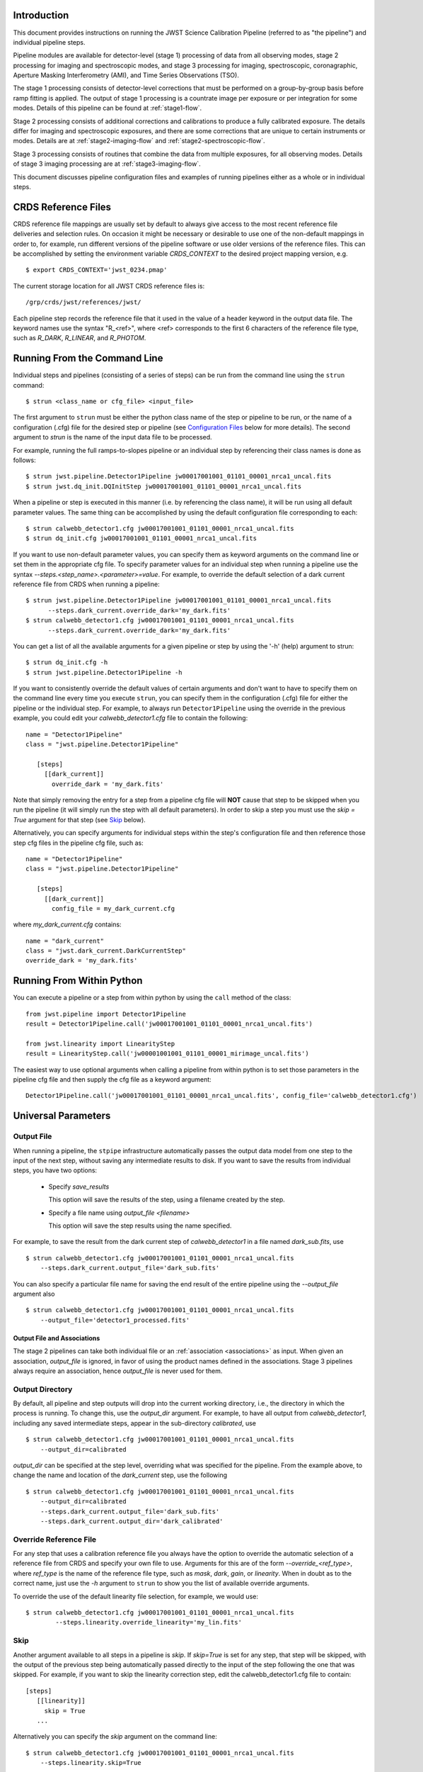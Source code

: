 Introduction
============

This document provides instructions on running the JWST Science Calibration
Pipeline (referred to as "the pipeline") and individual pipeline steps.

Pipeline modules are available for detector-level (stage 1) processing of
data from all observing modes, stage 2 processing for imaging and
spectroscopic modes, and stage 3 processing for imaging, spectroscopic,
coronagraphic, Aperture Masking Interferometry (AMI), and Time Series
Observations (TSO).

The stage 1 processing consists of detector-level
corrections that must be performed on a group-by-group basis
before ramp fitting is applied. The output of stage 1 processing
is a countrate image per exposure or per integration for some modes.
Details of this pipeline can be found at :ref:`stage1-flow`.

Stage 2 processing consists of additional corrections and
calibrations to produce a fully calibrated exposure. The details
differ for imaging and spectroscopic exposures, and there are some
corrections that are unique to certain instruments or modes.
Details are at :ref:`stage2-imaging-flow`
and :ref:`stage2-spectroscopic-flow`.

Stage 3 processing consists of routines that combine the data from
multiple exposures, for all observing modes.
Details of stage 3 imaging processing are at
:ref:`stage3-imaging-flow`.

This document discusses pipeline configuration files and examples of running
pipelines either as a whole or in individual steps.

CRDS Reference Files
====================
CRDS reference file mappings are usually set by default to always give access
to the most recent reference file deliveries and selection rules. On
occasion it might be necessary or desirable to use one of the non-default
mappings in order to, for example, run different versions of the pipeline
software or use older versions of the reference files. This can be
accomplished by setting the environment variable `CRDS_CONTEXT` to the
desired project mapping version, e.g.
::

$ export CRDS_CONTEXT='jwst_0234.pmap'

The current storage location for all JWST CRDS reference files is:
::

/grp/crds/jwst/references/jwst/

Each pipeline step records the reference file that it used in the value of
a header keyword in the output data file. The keyword names use the syntax
"R_<ref>", where <ref> corresponds to the first 6 characters of the reference
file type, such as `R_DARK`, `R_LINEAR`, and `R_PHOTOM`.

Running From the Command Line
=============================
Individual steps and pipelines (consisting of a series of steps) can be run
from the command line using the ``strun`` command:
::

    $ strun <class_name or cfg_file> <input_file>

The first argument to ``strun`` must be either the python class name of the
step or pipeline to be run, or the name of a configuration (.cfg) file for the
desired step or pipeline (see `Configuration Files`_ below for more details).
The second argument to `strun` is the name of the input data file to be processed.

For example, running the full ramps-to-slopes pipeline or an individual step by
referencing their class names is done as follows:
::

  $ strun jwst.pipeline.Detector1Pipeline jw00017001001_01101_00001_nrca1_uncal.fits
  $ strun jwst.dq_init.DQInitStep jw00017001001_01101_00001_nrca1_uncal.fits

When a pipeline or step is executed in this manner (i.e. by referencing the
class name), it will be run using all default parameter values. The same thing
can be accomplished by using the default configuration file corresponding to
each:
::

  $ strun calwebb_detector1.cfg jw00017001001_01101_00001_nrca1_uncal.fits
  $ strun dq_init.cfg jw00017001001_01101_00001_nrca1_uncal.fits

If you want to use non-default parameter values, you can specify them as
keyword arguments on the command line or set them in the appropriate
cfg file.
To specify parameter values for an individual step when running a pipeline
use the syntax `--steps.<step_name>.<parameter>=value`.
For example, to override the default selection of a dark current reference
file from CRDS when running a pipeline:
::

    $ strun jwst.pipeline.Detector1Pipeline jw00017001001_01101_00001_nrca1_uncal.fits
          --steps.dark_current.override_dark='my_dark.fits'
    $ strun calwebb_detector1.cfg jw00017001001_01101_00001_nrca1_uncal.fits
          --steps.dark_current.override_dark='my_dark.fits'

You can get a list of all the available arguments for a given pipeline or
step by using the '-h' (help) argument to strun:
::

    $ strun dq_init.cfg -h
    $ strun jwst.pipeline.Detector1Pipeline -h

If you want to consistently override the default values of certain arguments
and don't want to have to specify them on the command line every time you
execute ``strun``, you can specify them in the configuration (.cfg) file for
either the pipeline or the individual step.
For example, to always run ``Detector1Pipeline`` using the override in the
previous example, you could edit your `calwebb_detector1.cfg` file to
contain the following:
::

 name = "Detector1Pipeline"
 class = "jwst.pipeline.Detector1Pipeline"

    [steps]
      [[dark_current]]
        override_dark = 'my_dark.fits'

Note that simply removing the entry for a step from a pipeline cfg file will
**NOT** cause that step to be skipped when you run the pipeline (it will simply
run the step with all default parameters). In order to skip a step you must
use the `skip = True` argument for that step (see `Skip`_ below).

Alternatively, you can specify arguments for individual steps within the
step's configuration file and then reference those step cfg files in the pipeline
cfg file, such as:
::

 name = "Detector1Pipeline"
 class = "jwst.pipeline.Detector1Pipeline"

    [steps]
      [[dark_current]]
        config_file = my_dark_current.cfg

where `my_dark_current.cfg` contains:
::

 name = "dark_current"
 class = "jwst.dark_current.DarkCurrentStep"
 override_dark = 'my_dark.fits'


Running From Within Python
==========================

You can execute a pipeline or a step from within python by using the
``call`` method of the class:
::

 from jwst.pipeline import Detector1Pipeline
 result = Detector1Pipeline.call('jw00017001001_01101_00001_nrca1_uncal.fits')

 from jwst.linearity import LinearityStep
 result = LinearityStep.call('jw00001001001_01101_00001_mirimage_uncal.fits')

The easiest way to use optional arguments when calling a pipeline from
within python is to set those parameters in the pipeline cfg file and
then supply the cfg file as a keyword argument:
::

 Detector1Pipeline.call('jw00017001001_01101_00001_nrca1_uncal.fits', config_file='calwebb_detector1.cfg')


Universal Parameters
====================

Output File
-----------

When running a pipeline, the ``stpipe`` infrastructure automatically passes the
output data model from one step to the input of the next step, without
saving any intermediate results to disk. If you want to save the results from
individual steps, you have two options:

  - Specify `save_results`

    This option will save the results of the step, using a filename
    created by the step.

  - Specify a file name using `output_file <filename>`

    This option will save the step results using the name specified.

For example, to save the result from the dark current step of
`calwebb_detector1` in a file named `dark_sub.fits`, use

::

    $ strun calwebb_detector1.cfg jw00017001001_01101_00001_nrca1_uncal.fits
        --steps.dark_current.output_file='dark_sub.fits'

You can also specify a particular file name for saving the end result of
the entire pipeline using the `--output_file` argument also
::
   
    $ strun calwebb_detector1.cfg jw00017001001_01101_00001_nrca1_uncal.fits
        --output_file='detector1_processed.fits'

Output File and Associations
^^^^^^^^^^^^^^^^^^^^^^^^^^^^

The stage 2 pipelines can take both individual file or an
:ref:`association <associations>` as input. When given an association, `output_file` is
ignored, in favor of using the product names defined in the
associations. Stage 3 pipelines always require an association, hence
`output_file` is never used for them.

Output Directory
----------------

By default, all pipeline and step outputs will drop into the current
working directory, i.e., the directory in which the process is
running. To change this, use the `output_dir` argument. For example, to
have all output from `calwebb_detector1`, including any saved
intermediate steps, appear in the sub-directory `calibrated`, use
::

    $ strun calwebb_detector1.cfg jw00017001001_01101_00001_nrca1_uncal.fits
        --output_dir=calibrated

`output_dir` can be specified at the step level, overriding what was
specified for the pipeline. From the example above, to change the name
and location of the `dark_current` step, use the following
::


    $ strun calwebb_detector1.cfg jw00017001001_01101_00001_nrca1_uncal.fits
        --output_dir=calibrated
        --steps.dark_current.output_file='dark_sub.fits'
        --steps.dark_current.output_dir='dark_calibrated'


Override Reference File
-----------------------

For any step that uses a calibration reference file you always have the
option to override the automatic selection of a reference file from CRDS and
specify your own file to use. Arguments for this are of the form
`--override_\<ref_type\>`, where `ref_type` is the name of the reference file
type, such as `mask`, `dark`, `gain`, or `linearity`. When in doubt as to
the correct name, just use the `-h` argument to ``strun`` to show you the list
of available override arguments.

To override the use of the default linearity file selection, for example,
we would use:
::

  $ strun calwebb_detector1.cfg jw00017001001_01101_00001_nrca1_uncal.fits
          --steps.linearity.override_linearity='my_lin.fits'

Skip
----

Another argument available to all steps in a pipeline is `skip`.
If `skip=True` is set for any step, that step will be skipped, with the
output of the previous step being automatically passed directly to the input
of the step following the one that was skipped. For example, if you want to
skip the linearity correction step, edit the calwebb_detector1.cfg file to
contain:
::

   [steps]
      [[linearity]]
        skip = True
      ...

Alternatively you can specify the `skip` argument on the command line:
::

    $ strun calwebb_detector1.cfg jw00017001001_01101_00001_nrca1_uncal.fits
        --steps.linearity.skip=True

Logging Configuration
---------------------

If there's no `stpipe-log.cfg` file in the working directory, which specifies
how to handle process log information, the default is to display log messages
to stdout. If you want log information saved to a file, you can specify the
name of a logging configuration file either on the command line or in the
pipeline cfg file.

For example:
::

    $ strun calwebb_detector1.cfg jw00017001001_01101_00001_nrca1_uncal.fits
        --logcfg=pipeline-log.cfg

and the file `pipeline-log.cfg` contains:
::

    [*]
    handler = file:pipeline.log
    level = INFO

In this example log information is written to a file called `pipeline.log`.
The `level` argument in the log cfg file can be set to one of the standard
logging level designations of `DEBUG`, `INFO`, `WARNING`, `ERROR`, and
`CRITICAL`. Only messages at or above the specified level
will be displayed.


Output File Names
=================

Pipelines and steps will use default output file names or names provided by
the user via the `output_file` argument. In the absence of a user-specified
output file name, pipelines and steps use different schemes for setting a
default output name, which are explained below.

Pipeline Outputs
----------------

In the absence of a user-specified output file name, the various stage 1,
2, and 3 pipeline modules will use the input root file name along with a set
of predetermined suffixes to compose output file names. The output file name
suffix will always replace the suffix of the input file name. Each pipeline
module uses the appropriate suffix for the product(s) it is creating. The
list of suffixes is shown in the following table.

=============================================  ========
Product                                        Suffix
=============================================  ========
Uncalibrated raw input                         uncal
Corrected ramp data                            ramp
Corrected countrate image                      rate
Corrected countrate per integration            rateints
Optional fitting results from ramp_fit step    fitopt
Background-subtracted image                    bsub
Per integration background-subtracted image    bsubints
Calibrated image                               cal
Calibrated per integration images              calints
1D extracted spectrum                          x1d
1D extracted spectra per integration           x1dints
Resampled image                                i2d
Resampled spectrum                             s2d
Resampled 3D IFU cube                          s3d
=============================================  ========

Individual Step Outputs
-----------------------

If individual steps are executed without an output file name specified via
the `output_file` argument, the `stpipe` infrastructure
automatically uses the input file name as the root of the output file name
and appends the name of the step as an additional suffix to the input file
name. For example:
::

 $ strun dq_init.cfg jw00017001001_01101_00001_nrca1_uncal.fits

produces an output file named
"jw00017001001_01101_00001_nrca1_uncal_dq_init.fits."

Configuration Files
===================

Configuration (.cfg) files can be used to specify parameter values
when running a pipeline or individual steps, as well as for
specifying logging options.

You can use the ``collect_pipeline_cfgs`` task to get copies of all the cfg
files currently in use by the jwst pipeline software. The task takes a single
argument, which is the name of the directory to which you want the cfg files
copied. Use '.' to specify the current working directory, e.g.
::

 $ collect_pipeline_cfgs .

Each step and pipeline has their own cfg file, which are used to specify
relevant parameter values. For each step in a pipeline, the pipeline cfg file
specifies either the step's arguments or the cfg file containing the step's
arguments.

The name of a file in which to save log information, as well as the desired
level of logging messages, can be specified in an optional configuration file
"stpipe-log.cfg". This file must be in the same directory in which you run the
pipeline in order for it to be used. If this file does not exist, the default
logging mechanism is STDOUT, with a level of INFO. An example of the contents
of the stpipe-log.cfg file is:
::

    [*]
    handler = file:pipeline.log
    level = INFO

which specifies that all log messages will be directed to a file called
"pipeline.log" and messages at a severity level of INFO and above will be
recorded.

For a given step, the step's cfg file specifies parameters and their default
values; it includes parameters that are typically not changed between runs.
Parameters that are usually reset for each run are not included in the cfg file,
but instead specified on the command line. An example of a cfg file for the
jump detection step is:
::

    name = "jump"
    class = "jwst.jump.JumpStep"
    rejection_threshold = 4.0
    do_yintercept = False
    yint_threshold = 1.0

You can list all of the parameters for this step using:
::

 $ strun jump.cfg -h

which gives the usage, the positional arguments, and the optional arguments.
More information on configuration files can be found in the ``stpipe`` User's
Guide at :ref:`stpipe-user-steps`.

Available Pipelines
===================
There are currently several pre-defined pipelines available for processing
the data from different instrument observing modes. For all of the details
see :ref:`pipelines`.


For More Information
====================
More information on logging and running pipelines can be found in the ``stpipe``
User's Guide at :ref:`stpipe-user-steps`.

More detailed information on writing pipelines can be found
in the ``stpipe`` Developer's Guide at :ref:`stpipe-devel-steps`.
